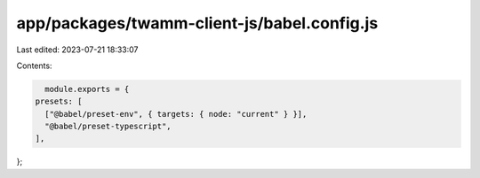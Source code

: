 app/packages/twamm-client-js/babel.config.js
============================================

Last edited: 2023-07-21 18:33:07

Contents:

.. code-block:: js

    module.exports = {
  presets: [
    ["@babel/preset-env", { targets: { node: "current" } }],
    "@babel/preset-typescript",
  ],
};


